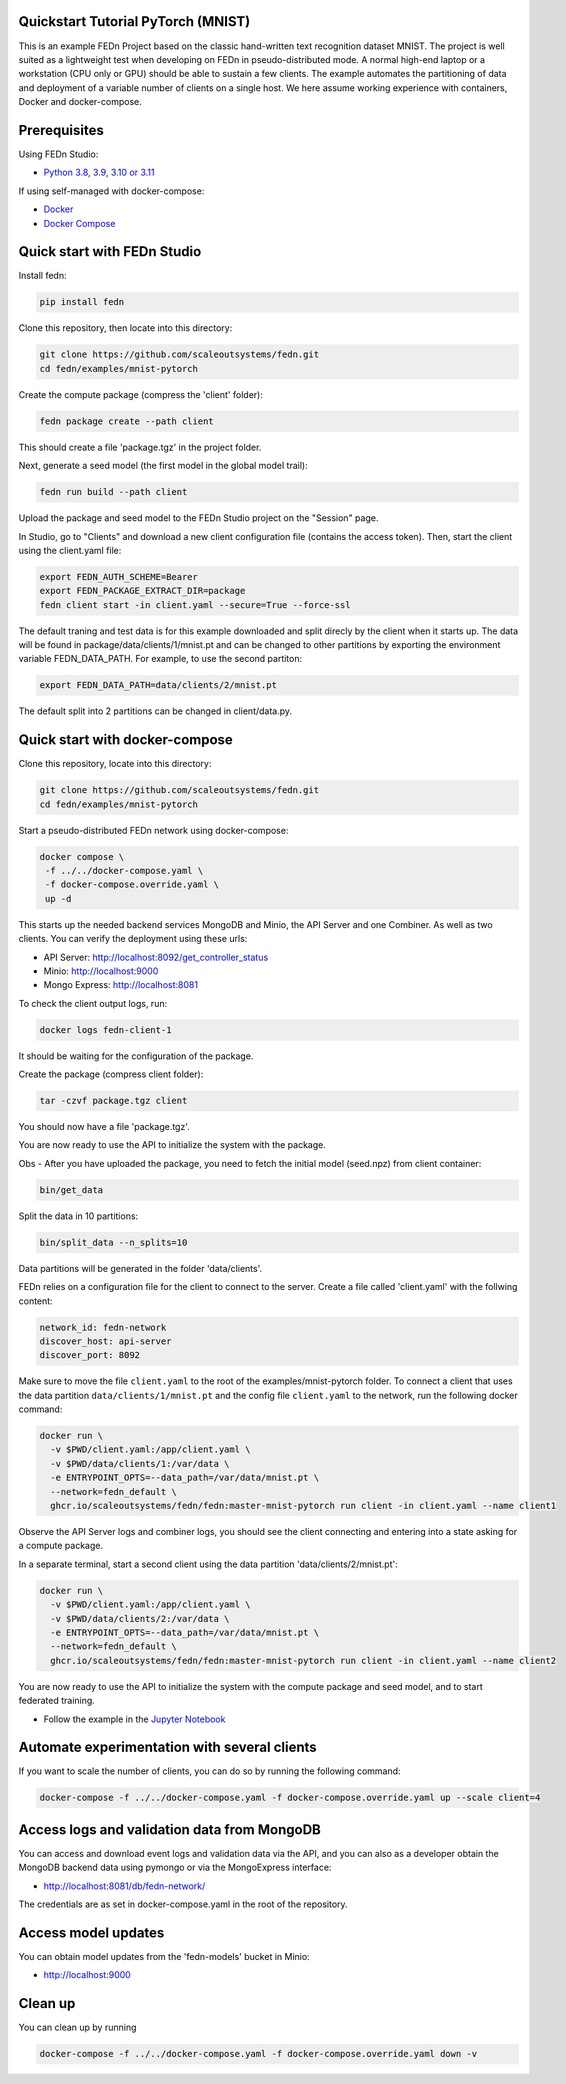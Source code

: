 Quickstart Tutorial PyTorch (MNIST)
-----------------------------------

This is an example FEDn Project based on the classic hand-written text recognition dataset MNIST.
The project is well suited as a lightweight test when developing on FEDn in pseudo-distributed mode. 
A normal high-end laptop or a workstation (CPU only or GPU) should be able to sustain a few clients. 
The example automates the partitioning of data and deployment of a variable number of clients on a single host. 
We here assume working experience with containers, Docker and docker-compose. 
   
Prerequisites
-------------

Using FEDn Studio:

-  `Python 3.8, 3.9, 3.10 or 3.11 <https://www.python.org/downloads>`__

If using self-managed with docker-compose:

-  `Docker <https://docs.docker.com/get-docker>`__
-  `Docker Compose <https://docs.docker.com/compose/install>`__

Quick start with FEDn Studio
----------------------------

Install fedn: 

.. code-block::

   pip install fedn

Clone this repository, then locate into this directory:

.. code-block::

   git clone https://github.com/scaleoutsystems/fedn.git
   cd fedn/examples/mnist-pytorch

Create the compute package (compress the 'client' folder):

.. code-block::

   fedn package create --path client

This should create a file 'package.tgz' in the project folder.

Next, generate a seed model (the first model in the global model trail):

.. code-block::

   fedn run build --path client

Upload the package and seed model to the FEDn Studio project on the "Session" page. 

In Studio, go to "Clients" and download a new client configuration file (contains the access token). 
Then, start the client using the client.yaml file:

.. code-block::

   export FEDN_AUTH_SCHEME=Bearer
   export FEDN_PACKAGE_EXTRACT_DIR=package
   fedn client start -in client.yaml --secure=True --force-ssl

The default traning and test data is for this example downloaded and split direcly by the client when it starts up. 
The data will be found in package/data/clients/1/mnist.pt and can be changed to other partitions by exporting the environment variable FEDN_DATA_PATH.
For example, to use the second partiton:

.. code-block::

   export FEDN_DATA_PATH=data/clients/2/mnist.pt

The default split into 2 partitions can be changed in client/data.py.

Quick start with docker-compose
-------------------------------

Clone this repository, locate into this directory:

.. code-block::

   git clone https://github.com/scaleoutsystems/fedn.git
   cd fedn/examples/mnist-pytorch

Start a pseudo-distributed FEDn network using docker-compose:

.. code-block::

   docker compose \
    -f ../../docker-compose.yaml \
    -f docker-compose.override.yaml \
    up -d

This starts up the needed backend services MongoDB and Minio, the API Server and one Combiner. As well as two clients. 
You can verify the deployment using these urls: 

- API Server: http://localhost:8092/get_controller_status
- Minio: http://localhost:9000
- Mongo Express: http://localhost:8081

To check the client output logs, run:

.. code-block::

   docker logs fedn-client-1

It should be waiting for the configuration of the package.

Create the package (compress client folder):

.. code-block::

   tar -czvf package.tgz client 

You should now have a file 'package.tgz'. 

You are now ready to use the API to initialize the system with the package.

Obs - After you have uploaded the package, you need to fetch the initial model (seed.npz) from client container:

.. code-block::

   bin/get_data


Split the data in 10 partitions:

.. code-block::

   bin/split_data --n_splits=10

Data partitions will be generated in the folder 'data/clients'.  

FEDn relies on a configuration file for the client to connect to the server. Create a file called 'client.yaml' with the follwing content:

.. code-block::

   network_id: fedn-network
   discover_host: api-server
   discover_port: 8092

Make sure to move the file ``client.yaml`` to the root of the examples/mnist-pytorch folder.
To connect a client that uses the data partition ``data/clients/1/mnist.pt`` and the config file ``client.yaml`` to the network, run the following docker command:

.. code-block::

   docker run \
     -v $PWD/client.yaml:/app/client.yaml \
     -v $PWD/data/clients/1:/var/data \
     -e ENTRYPOINT_OPTS=--data_path=/var/data/mnist.pt \
     --network=fedn_default \
     ghcr.io/scaleoutsystems/fedn/fedn:master-mnist-pytorch run client -in client.yaml --name client1

Observe the API Server logs and combiner logs, you should see the client connecting and entering into a state asking for a compute package. 

In a separate terminal, start a second client using the data partition 'data/clients/2/mnist.pt':

.. code-block::

   docker run \
     -v $PWD/client.yaml:/app/client.yaml \
     -v $PWD/data/clients/2:/var/data \
     -e ENTRYPOINT_OPTS=--data_path=/var/data/mnist.pt \
     --network=fedn_default \
     ghcr.io/scaleoutsystems/fedn/fedn:master-mnist-pytorch run client -in client.yaml --name client2
 
You are now ready to use the API to initialize the system with the compute package and seed model, and to start federated training. 

- Follow the example in the `Jupyter Notebook <https://github.com/scaleoutsystems/fedn/blob/master/examples/mnist-pytorch/API_Example.ipynb>`__


Automate experimentation with several clients  
-----------------------------------------------

If you want to scale the number of clients, you can do so by running the following command:

.. code-block::

   docker-compose -f ../../docker-compose.yaml -f docker-compose.override.yaml up --scale client=4 


Access logs and validation data from MongoDB  
---------------------------------------------
You can access and download event logs and validation data via the API, and you can also as a developer obtain 
the MongoDB backend data using pymongo or via the MongoExpress interface: 

- http://localhost:8081/db/fedn-network/ 

The credentials are as set in docker-compose.yaml in the root of the repository. 

Access model updates  
---------------------

You can obtain model updates from the 'fedn-models' bucket in Minio: 

- http://localhost:9000


Clean up
--------
You can clean up by running 

.. code-block::

   docker-compose -f ../../docker-compose.yaml -f docker-compose.override.yaml down -v

